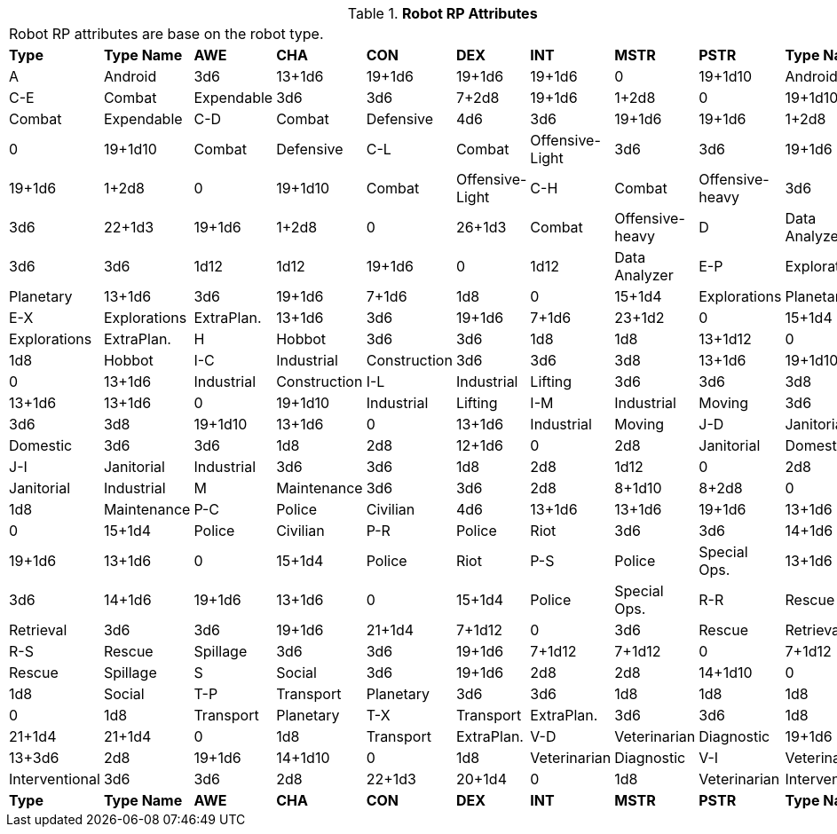 // Table 11.3.3 Robot RP Attributes
.*Robot RP Attributes*
[width="75%",cols="10*^",frame="all", stripes="even"]
|===
10+<|Robot RP attributes are base on the robot type.
s|Type
s|Type Name
s|AWE
s|CHA
s|CON
s|DEX
s|INT
s|MSTR
s|PSTR
s|Type Name

|A
|Android
|3d6
|13+1d6
|19+1d6
|19+1d6
|19+1d6
|0
|19+1d10
|Android

|C-E
|Combat

| Expendable
|3d6
|3d6
|7+2d8
|19+1d6
|1+2d8
|0
|19+1d10
|Combat

| Expendable

|C-D
|Combat

| Defensive
|4d6
|3d6
|19+1d6
|19+1d6
|1+2d8
|0
|19+1d10
|Combat

| Defensive

|C-L
|Combat

| Offensive-Light
|3d6
|3d6
|19+1d6
|19+1d6
|1+2d8
|0
|19+1d10
|Combat

| Offensive-Light

|C-H
|Combat

| Offensive-heavy
|3d6
|3d6
|22+1d3
|19+1d6
|1+2d8
|0
|26+1d3
|Combat

| Offensive-heavy

|D
|Data Analyzer
|3d6
|3d6
|1d12
|1d12
|19+1d6
|0
|1d12
|Data Analyzer

|E-P
|Explorations

| Planetary
|13+1d6
|3d6
|19+1d6
|7+1d6
|1d8
|0
|15+1d4
|Explorations

| Planetary

|E-X
|Explorations

| ExtraPlan.
|13+1d6
|3d6
|19+1d6
|7+1d6
|23+1d2
|0
|15+1d4
|Explorations

| ExtraPlan.

|H
|Hobbot
|3d6
|3d6
|1d8
|1d8
|13+1d12
|0
|1d8
|Hobbot

|I-C
|Industrial

| Construction
|3d6
|3d6
|3d8
|13+1d6
|19+1d10
|0
|13+1d6
|Industrial

| Construction

|I-L
|Industrial

| Lifting
|3d6
|3d6
|3d8
|13+1d6
|13+1d6
|0
|19+1d10
|Industrial

| Lifting

|I-M
|Industrial

| Moving
|3d6
|3d6
|3d8
|19+1d10
|13+1d6
|0
|13+1d6
|Industrial

| Moving

|J-D
|Janitorial

| Domestic
|3d6
|3d6
|1d8
|2d8
|12+1d6
|0
|2d8
|Janitorial

| Domestic

|J-I
|Janitorial

| Industrial
|3d6
|3d6
|1d8
|2d8
|1d12
|0
|2d8
|Janitorial

| Industrial

|M
|Maintenance
|3d6
|3d6
|2d8
|8+1d10
|8+2d8
|0
|1d8
|Maintenance

|P-C
|Police

| Civilian
|4d6
|13+1d6
|13+1d6
|19+1d6
|13+1d6
|0
|15+1d4
|Police

| Civilian

|P-R
|Police

| Riot
|3d6
|3d6
|14+1d6
|19+1d6
|13+1d6
|0
|15+1d4
|Police

| Riot

|P-S
|Police

| Special Ops.
|13+1d6
|3d6
|14+1d6
|19+1d6
|13+1d6
|0
|15+1d4
|Police

| Special Ops.

|R-R
|Rescue

| Retrieval
|3d6
|3d6
|19+1d6
|21+1d4
|7+1d12
|0
|3d6
|Rescue

| Retrieval

|R-S
|Rescue

| Spillage
|3d6
|3d6
|19+1d6
|7+1d12
|7+1d12
|0
|7+1d12
|Rescue

| Spillage

|S
|Social
|3d6
|19+1d6
|2d8
|2d8
|14+1d10
|0
|1d8
|Social

|T-P
|Transport

| Planetary
|3d6
|3d6
|1d8
|1d8
|1d8
|0
|1d8
|Transport

| Planetary

|T-X
|Transport

| ExtraPlan.
|3d6
|3d6
|1d8
|21+1d4
|21+1d4
|0
|1d8
|Transport

| ExtraPlan.

|V-D
|Veterinarian

| Diagnostic
|19+1d6
|13+3d6
|2d8
|19+1d6
|14+1d10
|0
|1d8
|Veterinarian

| Diagnostic

|V-I
|Veterinarian

| Interventional
|3d6
|3d6
|2d8
|22+1d3
|20+1d4
|0
|1d8
|Veterinarian

| Interventional

s|Type
s|Type Name
s|AWE
s|CHA
s|CON
s|DEX
s|INT
s|MSTR
s|PSTR
s|Type Name


|===
